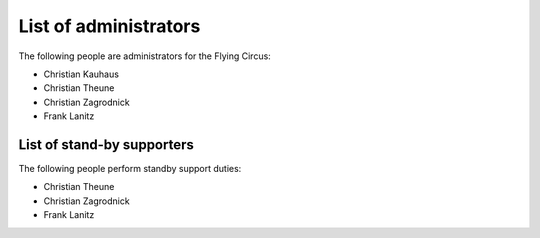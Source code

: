.. _administrators:

List of administrators
======================

The following people are administrators for the Flying Circus:

* Christian Kauhaus
* Christian Theune
* Christian Zagrodnick
* Frank Lanitz


List of stand-by supporters
---------------------------

The following people perform standby support duties:

* Christian Theune
* Christian Zagrodnick
* Frank Lanitz

